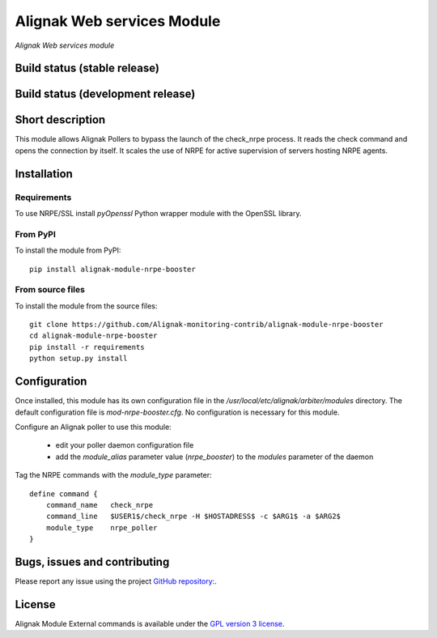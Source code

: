 Alignak Web services Module
===========================

*Alignak Web services module*

Build status (stable release)
-----------------------------

.. image:: https://travis-ci.org/Alignak-monitoring-contrib/alignak-module-ws.svg?branch=master
    :target: https://travis-ci.org/Alignak-monitoring-contrib/alignak-module-ws


Build status (development release)
----------------------------------

.. image:: https://travis-ci.org/Alignak-monitoring-contrib/alignak-module-ws.svg?branch=develop
    :target: https://travis-ci.org/Alignak-monitoring-contrib/alignak-module-ws


Short description
-----------------

This module allows Alignak Pollers to bypass the launch of the check_nrpe process.
It reads the check command and opens the connection by itself.
It scales the use of NRPE for active supervision of servers hosting NRPE agents.


Installation
------------

Requirements
~~~~~~~~~~~~
To use NRPE/SSL install `pyOpenssl` Python wrapper module with the OpenSSL library.


From PyPI
~~~~~~~~~
To install the module from PyPI:
::

    pip install alignak-module-nrpe-booster


From source files
~~~~~~~~~~~~~~~~~
To install the module from the source files:
::

    git clone https://github.com/Alignak-monitoring-contrib/alignak-module-nrpe-booster
    cd alignak-module-nrpe-booster
    pip install -r requirements
    python setup.py install


Configuration
-------------

Once installed, this module has its own configuration file in the */usr/local/etc/alignak/arbiter/modules* directory.
The default configuration file is *mod-nrpe-booster.cfg*. No configuration is necessary for this module.

Configure an Alignak poller to use this module:

    - edit your poller daemon configuration file
    - add the `module_alias` parameter value (`nrpe_booster`) to the `modules` parameter of the daemon

Tag the NRPE commands with the `module_type` parameter::

    define command {
        command_name   check_nrpe
        command_line   $USER1$/check_nrpe -H $HOSTADRESS$ -c $ARG1$ -a $ARG2$
        module_type    nrpe_poller
    }



Bugs, issues and contributing
-----------------------------

Please report any issue using the project `GitHub repository: <https://github.com/Alignak-monitoring-contrib/alignak-module-ws/issues>`_.

License
-------

Alignak Module External commands is available under the `GPL version 3 license`_.

.. _GPL version 3 license: http://opensource.org/licenses/GPL-3.0
.. _Alignak monitoring contrib: https://github.com/Alignak-monitoring-contrib
.. _PyPI repository: <https://pypi.python.org/pypi>
